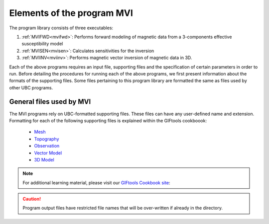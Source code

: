 Elements of the program MVI
===========================

The program library consists of three executables:

#. :ref:`MVIFWD<mvifwd>`: Performs forward modeling of magnetic data from a 3-components effective susceptibility model

#. :ref:`MVISEN<mvisen>`: Calculates sensitivities for the inversion

#. :ref:`MVIINV<mviinv>`: Performs magnetic vector inversion of magnetic data in 3D.

Each of the above programs requires an input file, supporting files and the specification of certain
parameters in order to run. Before detailing the procedures for running each of the above
programs, we first present information about the formats of the supporting files. 
Some files pertaining to this program library are formatted the same as files used by other UBC programs. 

.. _elements_gen:

General files used by MVI
-------------------------

The MVI programs rely on UBC-formatted supporting files. These files can have any user-defined name and extension. Formatting for each of the following supporting files is explained within the GIFtools cookboook:

 - `Mesh <http://giftoolscookbook.readthedocs.io/en/latest/content/fileFormats/mesh3Dfile.html>`_
 - `Topography <http://giftoolscookbook.readthedocs.io/en/latest/content/fileFormats/topoGIF3Dfile.html>`_
 - `Observation <http://giftoolscookbook.readthedocs.io/en/latest/content/fileFormats/magfile.html>`_
 - `Vector Model <http://giftoolscookbook.readthedocs.io/en/latest/content/fileFormats/modelVectorfile.html>`_
 - `3D Model <http://giftoolscookbook.readthedocs.io/en/latest/content/fileFormats/modelfile.html>`_


.. note:: For additional learning material, please visit our `GIFtools Cookbook site <http://giftoolscookbook.readthedocs.io/en/latest/content/AtoZ/magnetic/MVI.html>`_:

.. There are seven general files which are used in MVI.
.. Also the filename extensions are not important. Many prefer to use the
.. filename convention so that files are more easily read and edited in the
.. Windows environment. File and file locations may have spaces in the name or
.. path, but it is discouraged. The file name (absolute or relative path) must be
.. 500 characters or less in length. The files contain components of the
.. inversion:

.. caution:: Program output files have restricted file names that will be over-written if already in the directory.


